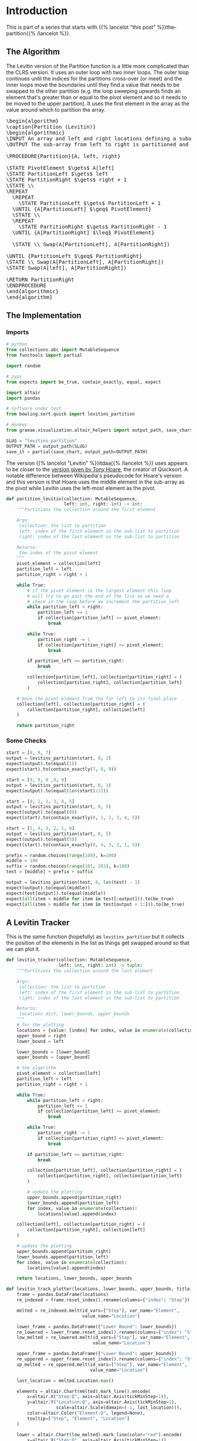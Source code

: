 #+BEGIN_COMMENT
.. title: Levitin's Partition
.. slug: levitins-partition
.. date: 2022-02-23 17:13:44 UTC-08:00
.. tags: algorithms,sorting
.. category: Sorting
.. link: 
.. description: Levitin's version of the Partition.
.. type: text
.. has_pseudocode: True
#+END_COMMENT
#+OPTIONS: ^:{}
#+TOC: headlines 3
#+PROPERTY: header-args :session ~/.local/share/jupyter/runtime/kernel-5319e6b2-e22a-47ec-8b9f-eebe03ede8f6-ssh.json
#+BEGIN_SRC python :results none :exports none
%load_ext autoreload
%autoreload 2
#+END_SRC
#+begin_src python :tangle ../bowling/sort/quick/partition_levitin.py :exports none
<<imports>>


<<levitins-partition>>
#+end_src
* Introduction
This is part of a series that starts with {{% lancelot "this post" %}}the-partition{{% /lancelot %}}.
** The Algorithm

The Levitin version of the Partition function is a little more complicated than the CLRS version. It uses an outer loop with two inner loops. The outer loop continues until the indices for the partitions cross-over (or meet) and the inner loops move the boundaries until they find a value that needs to be swapped to the other partition (e.g. the loop sweeping upwards finds an element that's greater than or equal to the pivot element and so it needs to be moved to the upper partition). It uses the first element in the array as the value around which to partition the array.

#+begin_export html
<pre id="the-levitin-partition" style="display:hidden;">
\begin{algorithm}
\caption{Partition (Levitin)}
\begin{algorithmic}
\INPUT An array and left and right locations defining a subarray
\OUTPUT The sub-array from left to right is partitioned and the partition location is returned

\PROCEDURE{Partition}{A, left, right}

\STATE PivotElement $\gets$ A[left]
\STATE PartitionLeft $\gets$ left
\STATE PartitionRight $\gets$ right + 1
\STATE \\
\REPEAT
  \REPEAT
    \STATE PartitionLeft $\gets$ PartitionLeft + 1
  \UNTIL {A[PartitionLeft] $\geq$ PivotElement}
  \STATE \\
  \REPEAT
    \STATE PartitionRight $\gets$ PartitionRight - 1
  \UNTIL {A[PartitionRight] $\leq$ PivotElement}

  \STATE \\ Swap(A[PartitionLeft], A[PartitionRight])

\UNTIL {PartitionLeft $\geq$ PartitionRight}
\STATE \\ Swap(A[PartitionLeft], A[PartitionRight])
\STATE Swap(A[left], A[PartitionRight])

\RETURN PartitionRight
\ENDPROCEDURE
\end{algorithmic}
\end{algorithm}
</pre>
#+end_export

** The Implementation
*** Imports
#+begin_src python :results none
# python
from collections.abc import MutableSequence
from functools import partial

import random

# pypi
from expects import be_true, contain_exactly, equal, expect

import altair
import pandas

# software under test
from bowling.sort.quick import levitins_partition

# monkey
from graeae.visualization.altair_helpers import output_path, save_chart
#+end_src

#+begin_src python :results none
SLUG = "levitins-partition"
OUTPUT_PATH = output_path(SLUG)
save_it = partial(save_chart, output_path=OUTPUT_PATH)
#+end_src

The version {{% lancelot "Levitin" %}}itdaa{{% /lancelot %}} uses appears to be closer to the [[https://en.wikipedia.org/wiki/Quicksort#Hoare_partition_scheme][version given by Tony Hoare]], the creator of Quicksort. A notable difference between Wikipedia's pseudocode for Hoare's version and this version is that Hoare uses the middle element in the sub-array as the pivot while Levitin uses the left-most element as the pivot.

#+begin_src python :noweb-ref imports :exports none
# python
from collections.abc import MutableSequence
#+end_src

#+begin_src python :noweb-ref levitins-partition
def partition_levitin(collection: MutableSequence,
                      left: int, right: int) -> int:
    """Partitions the collection around the first element

    Args:
     collection: the list to partition
     left: index of the first element in the sub-list to partition
     right: index of the last element in the sub-list to partition

    Returns:
     the index of the pivot element
    """
    pivot_element = collection[left]
    partition_left = left
    partition_right = right + 1
    
    while True:
        # if the pivot element is the largest element this loop
        # will try to go past the end of the list so we need a
        # check in the loop before we increment the partition_left
        while partition_left < right:
            partition_left += 1
            if collection[partition_left] >= pivot_element:
                break

        while True:
            partition_right -= 1
            if collection[partition_right] <= pivot_element:
                break

        if partition_left >= partition_right:
            break

        collection[partition_left], collection[partition_right] = (
            collection[partition_right], collection[partition_left]
        )

    # move the pivot element from the far left to its final place
    collection[left], collection[partition_right] = (
        collection[partition_right], collection[left]
    )

    return partition_right
#+end_src

*** Some Checks
#+begin_src python :results none
start = [8, 9, 7]
output = levitins_partition(start, 0, 2)
expect(output).to(equal(1))
expect(start).to(contain_exactly(7, 8, 9))
#+end_src

#+begin_src python :results none
start = [9, 9, 9 ,9, 9]
output = levitins_partition(start, 0, 3)
expect(output).to(equal(len(start)//2))
#+end_src

#+begin_src python :results none
start = [0, 1, 2, 3, 4, 5]
output = levitins_partition(start, 0, 5)
expect(output).to(equal(0))
expect(start).to(contain_exactly(0, 1, 2, 3, 4, 5))
#+end_src

#+begin_src python :results none
start = [5, 4, 3, 2, 1, 0]
output = levitins_partition(start, 0, 5)
expect(output).to(equal(5))
expect(start).to(contain_exactly(0, 4, 3, 2, 1, 5))
#+end_src

#+begin_src python :results none
prefix = random.choices(range(100), k=100)
middle = 100
suffix = random.choices(range(101, 201), k=100)
test = [middle] + prefix + suffix

output = levitins_partition(test, 0, len(test) - 1)
expect(output).to(equal(middle))
expect(test[output]).to(equal(middle))
expect(all(item < middle for item in test[:output])).to(be_true)
expect(all(item > middle for item in test[output + 1:])).to(be_true)
#+end_src

** A Levitin Tracker
This is the same function (hopefully) as ~levitins_partition~ but it collects the position of the elements in the list as things get swapped around so that we can plot it.

#+begin_src python :results none
def levitin_tracker(collection: MutableSequence, 
                    left: int, right: int) -> tuple:
    """Partitions the collection around the last element

    Args:
     collection: the list to partition
     left: index of the first element in the sub-list to partition
     right: index of the last element in the sub-list to partition

    Returns:
     locations dict, lower_bounds, upper_bounds
    """
    # for the plotting
    locations = {value: [index] for index, value in enumerate(collection)}
    upper_bound = right
    lower_bound = left
    
    lower_bounds = [lower_bound]
    upper_bounds = [upper_bound]

    # the algorithm
    pivot_element = collection[left]
    partition_left = left
    partition_right = right + 1

    while True:
        while partition_left < right:
            partition_left += 1
            if collection[partition_left] >= pivot_element:
                break

        while True:
            partition_right -= 1
            if collection[partition_right] <= pivot_element:
                break

        if partition_left >= partition_right:
            break

        collection[partition_left], collection[partition_right] = (
            collection[partition_right], collection[partition_left]
        )

        # update the plotting
        upper_bounds.append(partition_right)
        lower_bounds.append(partition_left)
        for index, value in enumerate(collection):
            locations[value].append(index)

    collection[left], collection[partition_right] = (
        collection[partition_right], collection[left]
    )

    # update the plotting
    upper_bounds.append(partition_right)
    lower_bounds.append(partition_left)
    for index, value in enumerate(collection):
        locations[value].append(index)

    return locations, lower_bounds, upper_bounds
#+end_src

#+begin_src python :results none
def levitin_track_plotter(locations, lower_bounds, upper_bounds, title, filename):
    frame = pandas.DataFrame(locations)
    re_indexed = frame.reset_index().rename(columns={"index": "Step"})

    melted = re_indexed.melt(id_vars=["Step"], var_name="Element",
                             value_name="Location")

    lower_frame = pandas.DataFrame({"Lower Bound": lower_bounds})
    re_lowered = lower_frame.reset_index().rename(columns={"index": "Step"})
    low_melted = re_lowered.melt(id_vars=["Step"], var_name="Element",
                                 value_name="Location")

    upper_frame = pandas.DataFrame({"Lower Bound": upper_bounds})
    re_uppered = upper_frame.reset_index().rename(columns={"index": "Step"})
    up_melted = re_uppered.melt(id_vars=["Step"], var_name="Element",
                                value_name="Location")

    last_location = melted.Location.max()

    elements = altair.Chart(melted).mark_line().encode(
        x=altair.X("Step:Q", axis=altair.Axis(tickMinStep=1)),
        y=altair.Y("Location:Q", axis=altair.Axis(tickMinStep=1),
                   scale=altair.Scale(domain=(-1, last_location))),
        color=altair.Color("Element:O", legend=None),
        tooltip=["Step", "Element", "Location"]
    )

    lower = altair.Chart(low_melted).mark_line(color="red").encode(
        x=altair.X("Step:Q", axis=altair.Axis(tickMinStep=1)),
        y=altair.Y("Location:Q", axis=altair.Axis(tickMinStep=1),
                   scale=altair.Scale(domain=(-1, last_location))),
        tooltip=["Step", "Location"]
    )

    upper = altair.Chart(up_melted).mark_line(color="red").encode(
        x=altair.X("Step:Q", axis=altair.Axis(tickMinStep=1)),
        y=altair.Y("Location:Q", axis=altair.Axis(tickMinStep=1),
                   scale=altair.Scale(domain=(-1, last_location))),
        tooltip=["Step", "Location"]
    )

    chart = (elements + lower + upper).properties(
        title=title,
    width=800, height=520
    )

    save_it(chart, filename)
    return
#+end_src
*** A Backwards Case

#+begin_src python :results output :exports both
middle = 20
first_half = list(range(middle))
second_half = list(range(middle + 1, 2 * middle))

random.shuffle(first_half)
random.shuffle(second_half)

items = [middle] + second_half + first_half

locations, lower_bounds, upper_bounds = levitin_tracker(items, 0, len(items) - 1)
levitin_track_plotter(locations, lower_bounds, upper_bounds,
                      "Levitin Worst Case Swaps", "levitin-worst-plot")
#+end_src

#+RESULTS:
#+begin_export html
<object type="text/html" data="levitin-worst-plot.html" style="width:100%" height=600>
  <p>Figure Missing</p>
</object>
#+end_export


*** A More Random Case
Let's try something a little more random.

#+begin_src python :results output :exports both
middle = 20
first_half = list(range(middle))
second_half = list(range(middle + 1, 2 * middle))
items = first_half + second_half
random.shuffle(items)
items.append(middle)

locations, lower_bounds, upper_bounds = levitin_tracker(items, 0, len(items) - 1)
levitin_track_plotter(locations, lower_bounds, upper_bounds,
                      title="Randomized Input", filename="levitin-randomized-input")
#+end_src

#+RESULTS:
#+begin_export html
<object type="text/html" data="levitin-randomized-input.html" style="width:100%" height=600>
  <p>Figure Missing</p>
</object>
#+end_export

** A Sketch Of The Implementation

[[img-url:levitins-partition-cleaned.webp]]

* Sources
- {{% doc %}}itdaa{{% /doc %}}
- [[https://en.wikipedia.org/wiki/Quicksort][Wikipedia on Quicksort]]

#+begin_export html
<script>
window.addEventListener('load', function () {
    pseudocode.renderElement(document.getElementById("the-levitin-partition"));
});
</script>
#+end_export
